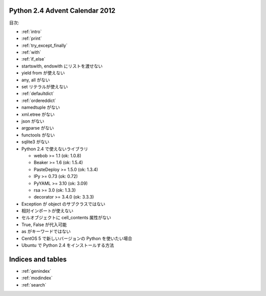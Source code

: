 .. Python 2.4 Advent Calendar 2012 documentation master file, created by
   sphinx-quickstart on Sat Dec  1 20:29:34 2012.
   You can adapt this file completely to your liking, but it should at least
   contain the root `toctree` directive.

Python 2.4 Advent Calendar 2012
===============================

目次:

.. .. toctree::
..    :maxdepth: 2

- :ref:`intro`
- :ref:`print`
- :ref:`try_except_finally`
- :ref:`with`
- :ref:`if_else`
- startswith, endswith にリストを渡せない
- yield from が使えない
- any, all がない
- set リテラルが使えない
- :ref:`defaultdict`
- :ref:`ordereddict`
- namedtuple がない

- xml.etree がない
- json がない
- argparse がない
- functools がない
- sqlite3 がない
- Python 2.4 で使えないライブラリ

  - webob >= 1.1 (ok: 1.0.8)
  - Beaker >= 1.6 (ok: 1.5.4)
  - PasteDeploy >= 1.5.0 (ok: 1.3.4)
  - IPy >= 0.73 (ok: 0.72)
  - PyYAML >= 3.10 (ok: 3.09)
  - rsa >= 3.0 (ok: 1.3.3)
  - decorator >= 3.4.0 (ok: 3.3.3)

- Exception が object のサブクラスではない
- 相対インポートが使えない
- セルオブジェクトに cell_contents 属性がない

- True, False が代入可能
- as がキーワードではない

- CentOS 5 で新しいバージョンの Python を使いたい場合
- Ubuntu で Python 2.4 をインストールする方法


Indices and tables
==================

* :ref:`genindex`
* :ref:`modindex`
* :ref:`search`

